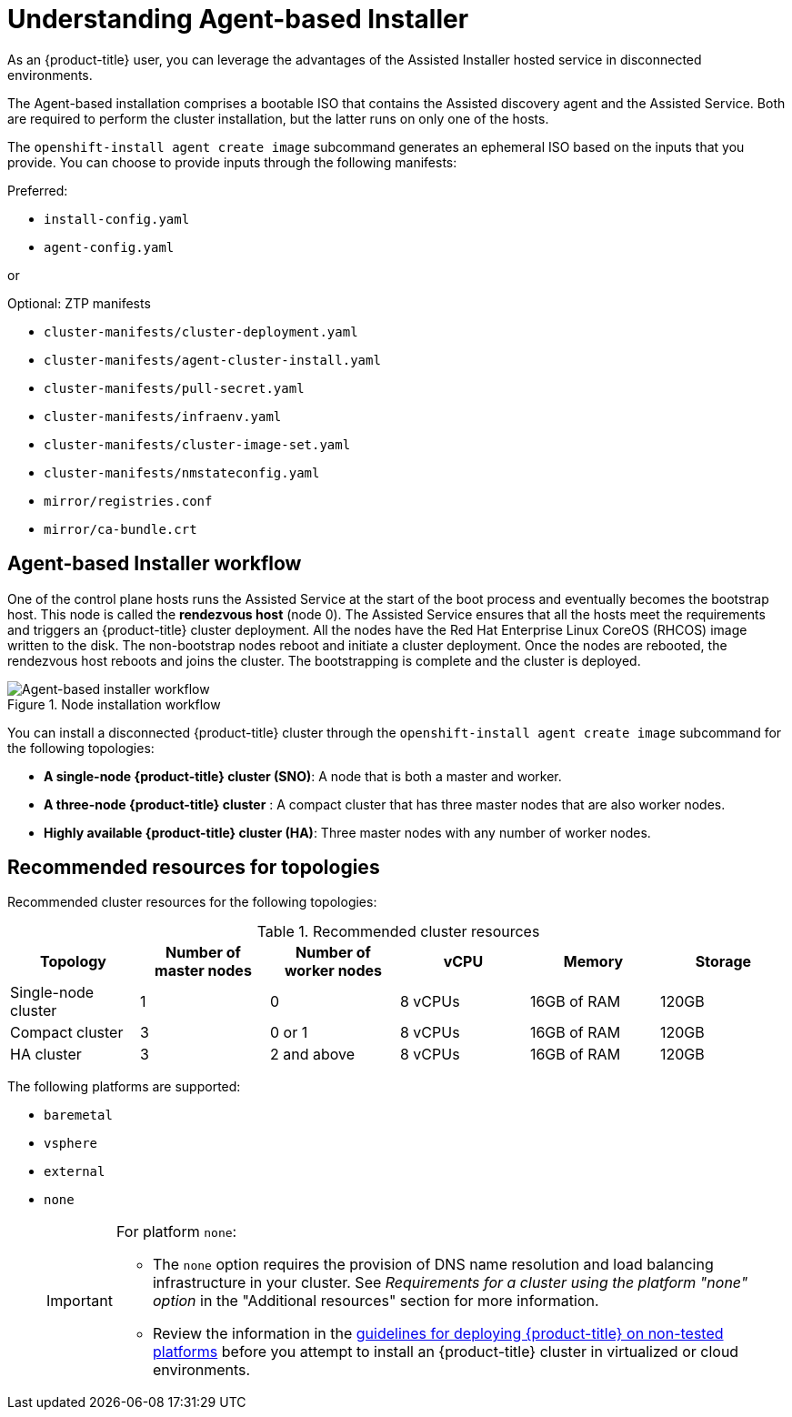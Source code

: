 // Module included in the following assemblies:
//
// * installing/installing_with_agent_bases_installer/preparing-to-install-with-agent-based-installer.adoc

:_mod-docs-content-type: CONCEPT
[id="understanding-agent-install_{context}"]
= Understanding Agent-based Installer
As an {product-title} user, you can leverage the advantages of the Assisted Installer hosted service in disconnected environments.

The Agent-based installation comprises a bootable ISO that contains the Assisted discovery agent and the Assisted Service. Both are required to perform the cluster installation, but the latter runs on only one of the hosts.

The `openshift-install agent create image` subcommand generates an ephemeral ISO based on the inputs that you provide. You can choose to provide inputs through the following manifests:

Preferred:

* `install-config.yaml`
* `agent-config.yaml`

or

Optional: ZTP manifests

* `cluster-manifests/cluster-deployment.yaml`
* `cluster-manifests/agent-cluster-install.yaml`
* `cluster-manifests/pull-secret.yaml`
* `cluster-manifests/infraenv.yaml`
* `cluster-manifests/cluster-image-set.yaml`
* `cluster-manifests/nmstateconfig.yaml`
* `mirror/registries.conf`
* `mirror/ca-bundle.crt`

[id="agent-based-installer-workflow_{context}"]
== Agent-based Installer workflow
One of the control plane hosts runs the Assisted Service at the start of the boot process and eventually becomes the bootstrap host. This node is called the *rendezvous host* (node 0).
The Assisted Service ensures that all the hosts meet the requirements and triggers an {product-title} cluster deployment. All the nodes have the Red Hat Enterprise Linux CoreOS (RHCOS) image written to the disk. The non-bootstrap nodes reboot and initiate a cluster deployment.
Once the nodes are rebooted, the rendezvous host reboots and joins the cluster. The bootstrapping is complete and the cluster is deployed.

.Node installation workflow
image::agent-based-installer-workflow.png[Agent-based installer workflow]

You can install a disconnected {product-title} cluster through the `openshift-install agent create image` subcommand for the following topologies:

* **A single-node {product-title} cluster (SNO)**: A node that is both a master and worker.
* **A three-node {product-title} cluster** : A compact cluster that has three master nodes that are also worker nodes.
* **Highly available {product-title} cluster (HA)**: Three master nodes with any number of worker nodes.

[id="agent-based-installer-recommended-resources_{context}"]
== Recommended resources for topologies

Recommended cluster resources for the following topologies:

.Recommended cluster resources
[options="header"]
|====
|Topology|Number of master nodes|Number of worker nodes|vCPU|Memory|Storage
|Single-node cluster|1|0|8 vCPUs|16GB of RAM| 120GB
|Compact cluster|3|0 or 1|8 vCPUs|16GB of RAM|120GB
|HA cluster|3|2 and above |8 vCPUs|16GB of RAM|120GB
|====

The following platforms are supported:

* `baremetal`
* `vsphere`
* `external`
* `none`
+
[IMPORTANT]
====
For platform `none`:

* The `none` option requires the provision of DNS name resolution and load balancing infrastructure in your cluster. See _Requirements for a cluster using the platform "none" option_ in the "Additional resources" section for more information.

* Review the information in the link:https://access.redhat.com/articles/4207611[guidelines for deploying {product-title} on non-tested platforms] before you attempt to install an {product-title} cluster in virtualized or cloud environments.
====
